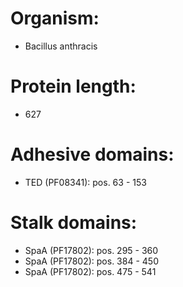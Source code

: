 * Organism:
- Bacillus anthracis
* Protein length:
- 627
* Adhesive domains:
- TED (PF08341): pos. 63 - 153
* Stalk domains:
- SpaA (PF17802): pos. 295 - 360
- SpaA (PF17802): pos. 384 - 450
- SpaA (PF17802): pos. 475 - 541

